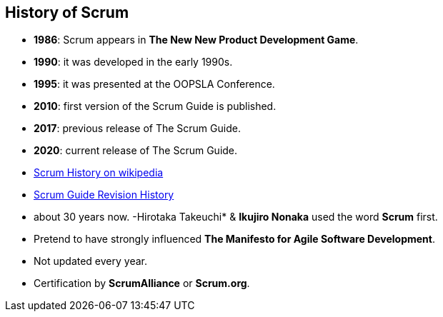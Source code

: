 == History of Scrum

[%step]
- *1986*: Scrum appears in *The New New Product Development Game*.
- *1990*: it was developed in the early 1990s.
- *1995*: it was presented at the OOPSLA Conference.
- *2010*: first version of the Scrum Guide is published.
- *2017*: previous release of The Scrum Guide.
- *2020*: current release of The Scrum Guide.

[.refs]
--
- https://en.wikipedia.org/wiki/Scrum_%28software_development%29#History[Scrum
  History on wikipedia]
- https://www.scrumguides.org/revisions.html[Scrum Guide Revision History]
--

[.notes]
--
- about 30 years now.
-Hirotaka Takeuchi* & *Ikujiro Nonaka* used the word *Scrum* first.
- Pretend to have strongly influenced *The Manifesto for Agile Software
  Development*.
- Not updated every year.
- Certification by *ScrumAlliance* or *Scrum.org*.
--
